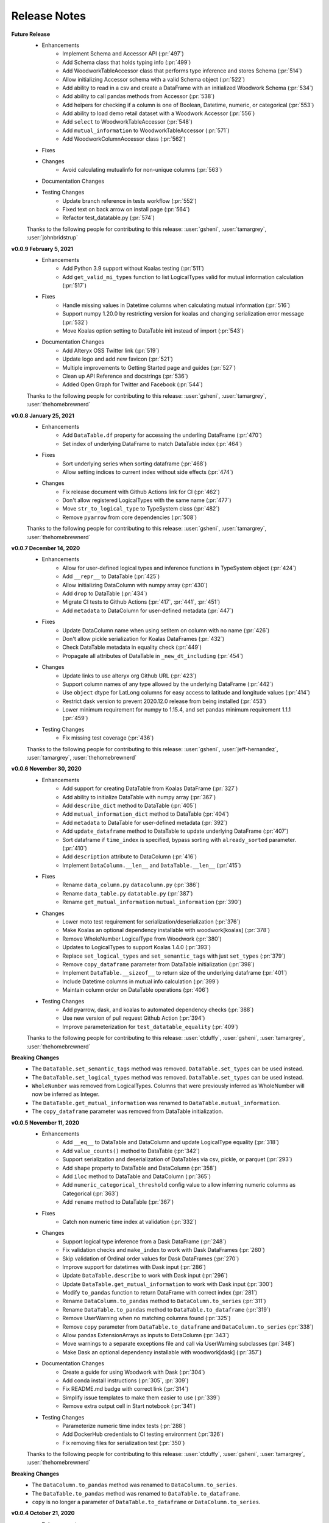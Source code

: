 .. _release_notes:

Release Notes
-------------
**Future Release**
    * Enhancements
        * Implement Schema and Accessor API (:pr:`497`)
        * Add Schema class that holds typing info (:pr:`499`)
        * Add WoodworkTableAccessor class that performs type inference and stores Schema (:pr:`514`)
        * Allow initializing Accessor schema with a valid Schema object (:pr:`522`)
        * Add ability to read in a csv and create a DataFrame with an initialized Woodwork Schema (:pr:`534`)
        * Add ability to call pandas methods from Accessor (:pr:`538`)
        * Add helpers for checking if a column is one of Boolean, Datetime, numeric, or categorical (:pr:`553`)
        * Add ability to load demo retail dataset with a Woodwork Accessor (:pr:`556`)
        * Add ``select`` to WoodworkTableAccessor (:pr:`548`)
        * Add ``mutual_information`` to WoodworkTableAccessor (:pr:`571`)
        * Add WoodworkColumnAccessor class (:pr:`562`)
    * Fixes
    * Changes
        * Avoid calculating mutualinfo for non-unique columns (:pr:`563`)
    * Documentation Changes
    * Testing Changes
        * Update branch reference in tests workflow (:pr:`552`)
        * Fixed text on back arrow on install page (:pr:`564`)
        * Refactor test_datatable.py (:pr:`574`)

    Thanks to the following people for contributing to this release:
    :user:`gsheni`, :user:`tamargrey`, :user:`johnbridstrup`

**v0.0.9 February 5, 2021**
    * Enhancements
        * Add Python 3.9 support without Koalas testing (:pr:`511`)
        * Add ``get_valid_mi_types`` function to list LogicalTypes valid for mutual information calculation (:pr:`517`)
    * Fixes
        * Handle missing values in Datetime columns when calculating mutual information (:pr:`516`)
        * Support numpy 1.20.0 by restricting version for koalas and changing serialization error message (:pr:`532`)
        * Move Koalas option setting to DataTable init instead of import (:pr:`543`)
    * Documentation Changes
        * Add Alteryx OSS Twitter link (:pr:`519`)
        * Update logo and add new favicon (:pr:`521`)
        * Multiple improvements to Getting Started page and guides (:pr:`527`)
        * Clean up API Reference and docstrings (:pr:`536`)
        * Added Open Graph for Twitter and Facebook (:pr:`544`)

    Thanks to the following people for contributing to this release:
    :user:`gsheni`, :user:`tamargrey`, :user:`thehomebrewnerd`

**v0.0.8 January 25, 2021**
    * Enhancements
        * Add ``DataTable.df`` property for accessing the underling DataFrame (:pr:`470`)
        * Set index of underlying DataFrame to match DataTable index (:pr:`464`)
    * Fixes
        * Sort underlying series when sorting dataframe (:pr:`468`)
        * Allow setting indices to current index without side effects (:pr:`474`)
    * Changes
       * Fix release document with Github Actions link for CI (:pr:`462`)
       * Don't allow registered LogicalTypes with the same name (:pr:`477`)
       * Move ``str_to_logical_type`` to TypeSystem class (:pr:`482`)
       * Remove ``pyarrow`` from core dependencies (:pr:`508`)

    Thanks to the following people for contributing to this release:
    :user:`gsheni`, :user:`tamargrey`, :user:`thehomebrewnerd`

**v0.0.7 December 14, 2020**
    * Enhancements
        * Allow for user-defined logical types and inference functions in TypeSystem object (:pr:`424`)
        * Add ``__repr__`` to DataTable (:pr:`425`)
        * Allow initializing DataColumn with numpy array (:pr:`430`)
        * Add ``drop`` to DataTable (:pr:`434`)
        * Migrate CI tests to Github Actions (:pr:`417`, :pr:`441`, :pr:`451`)
        * Add ``metadata`` to DataColumn for user-defined metadata (:pr:`447`)
    * Fixes
        * Update DataColumn name when using setitem on column with no name (:pr:`426`)
        * Don't allow pickle serialization for Koalas DataFrames (:pr:`432`)
        * Check DataTable metadata in equality check (:pr:`449`)
        * Propagate all attributes of DataTable in ``_new_dt_including`` (:pr:`454`)
    * Changes
        * Update links to use alteryx org Github URL (:pr:`423`)
        * Support column names of any type allowed by the underlying DataFrame (:pr:`442`)
        * Use ``object`` dtype for LatLong columns for easy access to latitude and longitude values (:pr:`414`)
        * Restrict dask version to prevent 2020.12.0 release from being installed (:pr:`453`)
        * Lower minimum requirement for numpy to 1.15.4, and set pandas minimum requirement 1.1.1 (:pr:`459`)
    * Testing Changes
        * Fix missing test coverage (:pr:`436`)

    Thanks to the following people for contributing to this release:
    :user:`gsheni`, :user:`jeff-hernandez`, :user:`tamargrey`, :user:`thehomebrewnerd`

**v0.0.6 November 30, 2020**
    * Enhancements
        * Add support for creating DataTable from Koalas DataFrame (:pr:`327`)
        * Add ability to initialize DataTable with numpy array (:pr:`367`)
        * Add ``describe_dict`` method to DataTable (:pr:`405`)
        * Add ``mutual_information_dict`` method to DataTable (:pr:`404`)
        * Add ``metadata`` to DataTable for user-defined metadata (:pr:`392`)
        * Add ``update_dataframe`` method to DataTable to update underlying DataFrame (:pr:`407`)
        * Sort dataframe if ``time_index`` is specified, bypass sorting with ``already_sorted`` parameter. (:pr:`410`)
        * Add ``description`` attribute to DataColumn (:pr:`416`)
        * Implement ``DataColumn.__len__`` and ``DataTable.__len__`` (:pr:`415`)
    * Fixes
        * Rename ``data_column.py`` ``datacolumn.py`` (:pr:`386`)
        * Rename ``data_table.py`` ``datatable.py`` (:pr:`387`)
        * Rename ``get_mutual_information`` ``mutual_information`` (:pr:`390`)
    * Changes
        * Lower moto test requirement for serialization/deserialization (:pr:`376`)
        * Make Koalas an optional dependency installable with woodwork[koalas] (:pr:`378`)
        * Remove WholeNumber LogicalType from Woodwork (:pr:`380`)
        * Updates to LogicalTypes to support Koalas 1.4.0 (:pr:`393`)
        * Replace ``set_logical_types`` and ``set_semantic_tags`` with just ``set_types`` (:pr:`379`)
        * Remove ``copy_dataframe`` parameter from DataTable initialization (:pr:`398`)
        * Implement ``DataTable.__sizeof__`` to return size of the underlying dataframe (:pr:`401`)
        * Include Datetime columns in mutual info calculation (:pr:`399`)
        * Maintain column order on DataTable operations (:pr:`406`)
    * Testing Changes
        * Add pyarrow, dask, and koalas to automated dependency checks (:pr:`388`)
        * Use new version of pull request Github Action (:pr:`394`)
        * Improve parameterization for ``test_datatable_equality`` (:pr:`409`)

    Thanks to the following people for contributing to this release:
    :user:`ctduffy`, :user:`gsheni`, :user:`tamargrey`, :user:`thehomebrewnerd`

**Breaking Changes**
    * The ``DataTable.set_semantic_tags`` method was removed. ``DataTable.set_types`` can be used instead.
    * The ``DataTable.set_logical_types`` method was removed. ``DataTable.set_types`` can be used instead.
    * ``WholeNumber`` was removed from LogicalTypes. Columns that were previously inferred as WholeNumber will now be inferred as Integer.
    * The ``DataTable.get_mutual_information`` was renamed to ``DataTable.mutual_information``.
    * The ``copy_dataframe`` parameter was removed from DataTable initialization.

**v0.0.5 November 11, 2020**
    * Enhancements
        * Add ``__eq__`` to DataTable and DataColumn and update LogicalType equality (:pr:`318`)
        * Add ``value_counts()`` method to DataTable (:pr:`342`)
        * Support serialization and deserialization of DataTables via csv, pickle, or parquet (:pr:`293`)
        * Add ``shape`` property to DataTable and DataColumn (:pr:`358`)
        * Add ``iloc`` method to DataTable and DataColumn (:pr:`365`)
        * Add ``numeric_categorical_threshold`` config value to allow inferring numeric columns as Categorical (:pr:`363`)
        * Add ``rename`` method to DataTable (:pr:`367`)
    * Fixes
        * Catch non numeric time index at validation (:pr:`332`)
    * Changes
        * Support logical type inference from a Dask DataFrame (:pr:`248`)
        * Fix validation checks and ``make_index`` to work with Dask DataFrames (:pr:`260`)
        * Skip validation of Ordinal order values for Dask DataFrames (:pr:`270`)
        * Improve support for datetimes with Dask input (:pr:`286`)
        * Update ``DataTable.describe`` to work with Dask input (:pr:`296`)
        * Update ``DataTable.get_mutual_information`` to work with Dask input (:pr:`300`)
        * Modify ``to_pandas`` function to return DataFrame with correct index (:pr:`281`)
        * Rename ``DataColumn.to_pandas`` method to ``DataColumn.to_series`` (:pr:`311`)
        * Rename ``DataTable.to_pandas`` method to ``DataTable.to_dataframe`` (:pr:`319`)
        * Remove UserWarning when no matching columns found (:pr:`325`)
        * Remove ``copy`` parameter from ``DataTable.to_dataframe`` and ``DataColumn.to_series`` (:pr:`338`)
        * Allow pandas ExtensionArrays as inputs to DataColumn (:pr:`343`)
        * Move warnings to a separate exceptions file and call via UserWarning subclasses (:pr:`348`)
        * Make Dask an optional dependency installable with woodwork[dask] (:pr:`357`)
    * Documentation Changes
        * Create a guide for using Woodwork with Dask (:pr:`304`)
        * Add conda install instructions (:pr:`305`, :pr:`309`)
        * Fix README.md badge with correct link (:pr:`314`)
        * Simplify issue templates to make them easier to use (:pr:`339`)
        * Remove extra output cell in Start notebook (:pr:`341`)
    * Testing Changes
        * Parameterize numeric time index tests (:pr:`288`)
        * Add DockerHub credentials to CI testing environment (:pr:`326`)
        * Fix removing files for serialization test (:pr:`350`)

    Thanks to the following people for contributing to this release:
    :user:`ctduffy`, :user:`gsheni`, :user:`tamargrey`, :user:`thehomebrewnerd`

**Breaking Changes**
    * The ``DataColumn.to_pandas`` method was renamed to ``DataColumn.to_series``.
    * The ``DataTable.to_pandas`` method was renamed to ``DataTable.to_dataframe``.
    * ``copy`` is no longer a parameter of ``DataTable.to_dataframe`` or ``DataColumn.to_series``.

**v0.0.4 October 21, 2020**
    * Enhancements
        * Add optional ``include`` parameter for ``DataTable.describe()`` to filter results (:pr:`228`)
        * Add ``make_index`` parameter to ``DataTable.__init__`` to enable optional creation of a new index column (:pr:`238`)
        * Add support for setting ranking order on columns with Ordinal logical type (:pr:`240`)
        * Add ``list_semantic_tags`` function and CLI to get dataframe of woodwork semantic_tags (:pr:`244`)
        * Add support for numeric time index on DataTable (:pr:`267`)
        * Add pop method to DataTable (:pr:`289`)
        * Add entry point to setup.py to run CLI commands (:pr:`285`)
    * Fixes
        * Allow numeric datetime time indices (:pr:`282`)
    * Changes
        * Remove redundant methods ``DataTable.select_ltypes`` and ``DataTable.select_semantic_tags`` (:pr:`239`)
        * Make results of ``get_mutual_information`` more clear by sorting and removing self calculation (:pr:`247`)
        * Lower minimum scikit-learn version to 0.21.3 (:pr:`297`)
    * Documentation Changes
        * Add guide for ``dt.describe`` and ``dt.get_mutual_information`` (:pr:`245`)
        * Update README.md with documentation link (:pr:`261`)
        * Add footer to doc pages with Alteryx Open Source (:pr:`258`)
        * Add types and tags one-sentence definitions to Understanding Types and Tags guide (:pr:`271`)
        * Add issue and pull request templates (:pr:`280`, :pr:`284`)
    * Testing Changes
        * Add automated process to check latest dependencies. (:pr:`268`)
        * Add test for setting a time index with specified string logical type (:pr:`279`)

    Thanks to the following people for contributing to this release:
    :user:`ctduffy`, :user:`gsheni`, :user:`tamargrey`, :user:`thehomebrewnerd`

**v0.0.3 October 9, 2020**
    * Enhancements
        * Implement setitem on DataTable to create/overwrite an existing DataColumn (:pr:`165`)
        * Add ``to_pandas`` method to DataColumn to access the underlying series (:pr:`169`)
        * Add list_logical_types function and CLI to get dataframe of woodwork LogicalTypes (:pr:`172`)
        * Add ``describe`` method to DataTable to generate statistics for the underlying data (:pr:`181`)
        * Add optional ``return_dataframe`` parameter to ``load_retail`` to return either DataFrame or DataTable (:pr:`189`)
        * Add ``get_mutual_information`` method to DataTable to generate mutual information between columns (:pr:`203`)
        * Add ``read_csv`` function to create DataTable directly from CSV file (:pr:`222`)
    * Fixes
        * Fix bug causing incorrect values for quartiles in ``DataTable.describe`` method (:pr:`187`)
        * Fix bug in ``DataTable.describe`` that could cause an error if certain semantic tags were applied improperly (:pr:`190`)
        * Fix bug with instantiated LogicalTypes breaking when used with issubclass (:pr:`231`)
    * Changes
        * Remove unnecessary ``add_standard_tags`` attribute from DataTable (:pr:`171`)
        * Remove standard tags from index column and do not return stats for index column from ``DataTable.describe`` (:pr:`196`)
        * Update ``DataColumn.set_semantic_tags`` and ``DataColumn.add_semantic_tags`` to return new objects (:pr:`205`)
        * Update various DataTable methods to return new objects rather than modifying in place (:pr:`210`)
        * Move datetime_format to Datetime LogicalType (:pr:`216`)
        * Do not calculate mutual info with index column in ``DataTable.get_mutual_information`` (:pr:`221`)
        * Move setting of underlying physical types from DataTable to DataColumn (:pr:`233`)
    * Documentation Changes
        * Remove unused code from sphinx conf.py, update with Github URL(:pr:`160`, :pr:`163`)
        * Update README and docs with new Woodwork logo, with better code snippets (:pr:`161`, :pr:`159`)
        * Add DataTable and DataColumn to API Reference (:pr:`162`)
        * Add docstrings to LogicalType classes (:pr:`168`)
        * Add Woodwork image to index, clear outputs of Jupyter notebook in docs (:pr:`173`)
        * Update contributing.md, release.md with all instructions (:pr:`176`)
        * Add section for setting index and time index to start notebook (:pr:`179`)
        * Rename changelog to Release Notes (:pr:`193`)
        * Add section for standard tags to start notebook (:pr:`188`)
        * Add Understanding Types and Tags user guide (:pr:`201`)
        * Add missing docstring to ``list_logical_types`` (:pr:`202`)
        * Add Woodwork Global Configuration Options guide (:pr:`215`)
    * Testing Changes
        * Add tests that confirm dtypes are as expected after DataTable init (:pr:`152`)
        * Remove unused ``none_df`` test fixture (:pr:`224`)
        * Add test for ``LogicalType.__str__`` method (:pr:`225`)

    Thanks to the following people for contributing to this release:
    :user:`gsheni`, :user:`tamargrey`, :user:`thehomebrewnerd`

**v0.0.2 September 28, 2020**
    * Fixes
        * Fix formatting issue when printing global config variables (:pr:`138`)
    * Changes
        * Change add_standard_tags to use_standard_Tags to better describe behavior (:pr:`149`)
        * Change access of underlying dataframe to be through ``to_pandas`` with ._dataframe field on class (:pr:`146`)
        * Remove ``replace_none`` parameter to DataTables (:pr:`146`)
    * Documentation Changes
        * Add working code example to README and create Using Woodwork page (:pr:`103`)

    Thanks to the following people for contributing to this release:
    :user:`gsheni`, :user:`tamargrey`, :user:`thehomebrewnerd`

**v0.1.0 September 24, 2020**
    * Add ``natural_language_threshold`` global config option used for Categorical/NaturalLanguage type inference (:pr:`135`)
    * Add global config options and add ``datetime_format`` option for type inference (:pr:`134`)
    * Fix bug with Integer and WholeNumber inference in column with ``pd.NA`` values (:pr:`133`)
    * Add ``DataTable.ltypes`` property to return series of logical types (:pr:`131`)
    * Add ability to create new datatable from specified columns with ``dt[[columns]]`` (:pr:`127`)
    * Handle setting and tagging of index and time index columns (:pr:`125`)
    * Add combined tag and ltype selection (:pr:`124`)
    * Add changelog, and update changelog check to CI (:pr:`123`)
    * Implement ``reset_semantic_tags`` (:pr:`118`)
    * Implement DataTable getitem (:pr:`119`)
    * Add ``remove_semantic_tags`` method (:pr:`117`)
    * Add semantic tag selection (:pr:`106`)
    * Add github action, rename to woodwork (:pr:`113`)
    * Add license to setup.py (:pr:`112`)
    * Reset semantic tags on logical type change (:pr:`107`)
    * Add standard numeric and category tags (:pr:`100`)
    * Change ``semantic_types`` to ``semantic_tags``, a set of strings (:pr:`100`)
    * Update dataframe dtypes based on logical types (:pr:`94`)
    * Add ``select_logical_types`` to DataTable (:pr:`96`)
    * Add pygments to dev-requirements.txt (:pr:`97`)
    * Add replacing None with np.nan in DataTable init (:pr:`87`)
    * Refactor DataColumn to make ``semantic_types`` and ``logical_type`` private (:pr:`86`)
    * Add pandas_dtype to each Logical Type, and remove dtype attribute on DataColumn (:pr:`85`)
    * Add set_semantic_types methods on both DataTable and DataColumn (:pr:`75`)
    * Support passing camel case or snake case strings for setting logical types (:pr:`74`)
    * Improve flexibility when setting semantic types (:pr:`72`)
    * Add Whole Number Inference of Logical Types (:pr:`66`)
    * Add ``dtypes`` property to DataTables and ``repr`` for DataColumn (:pr:`61`)
    * Allow specification of semantic types during DataTable creation (:pr:`69`)
    * Implements ``set_logical_types`` on DataTable (:pr:`65`)
    * Add init files to tests to fix code coverage (:pr:`60`)
    * Add AutoAssign bot (:pr:`59`)
    * Add logical types validation in DataTables (:pr:`49`)
    * Fix working_directory in CI (:pr:`57`)
    * Add ``infer_logical_types`` for DataColumn (:pr:`45`)
    * Fix ReadME library name, and code coverage badge (:pr:`56`, :pr:`56`)
    * Add code coverage (:pr:`51`)
    * Improve and refactor the validation checks during initialization of a DataTable (:pr:`40`)
    * Add dataframe attribute to DataTable (:pr:`39`)
    * Update ReadME with minor usage details (:pr:`37`)
    * Add License (:pr:`34`)
    * Rename from datatables to datatables (:pr:`4`)
    * Add Logical Types, DataTable, DataColumn (:pr:`3`)
    * Add Makefile, setup.py, requirements.txt (:pr:`2`)
    * Initial Release (:pr:`1`)

    Thanks to the following people for contributing to this release:
    :user:`gsheni`, :user:`tamargrey`, :user:`thehomebrewnerd`

.. command
.. git log --pretty=oneline --abbrev-commit
